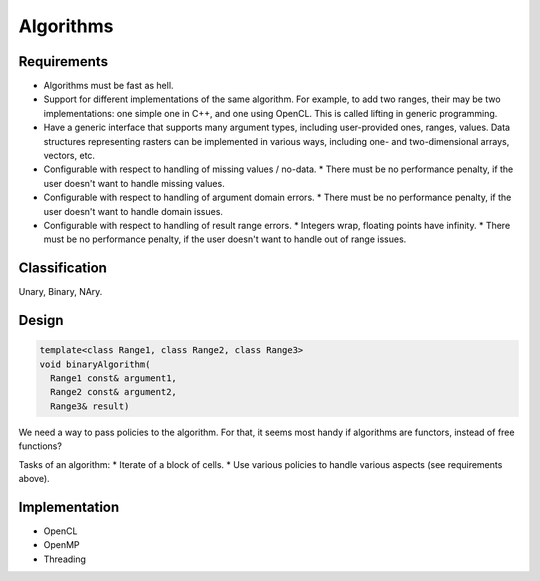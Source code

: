 **********
Algorithms
**********

Requirements
============
* Algorithms must be fast as hell.
* Support for different implementations of the same algorithm. For example, to add two ranges, their may be two implementations: one simple one in C++, and one using OpenCL. This is called lifting in generic programming.
* Have a generic interface that supports many argument types, including user-provided ones, ranges, values. Data structures representing rasters can be implemented in various ways, including one- and two-dimensional arrays, vectors, etc.
* Configurable with respect to handling of missing values / no-data.
  * There must be no performance penalty, if the user doesn't want to handle missing values.
* Configurable with respect to handling of argument domain errors.
  * There must be no performance penalty, if the user doesn't want to handle domain issues.
* Configurable with respect to handling of result range errors.
  * Integers wrap, floating points have infinity.
  * There must be no performance penalty, if the user doesn't want to handle out of range issues.

Classification
==============
Unary, Binary, NAry.

.. todo::

   Describe algorithm classification.

Design
======

.. todo::

   For inspiration, check design page in Boost.Geometry library docs.

.. code-block:: c++

   template<class Range1, class Range2, class Range3>
   void binaryAlgorithm(
     Range1 const& argument1,
     Range2 const& argument2,
     Range3& result)

We need a way to pass policies to the algorithm. For that, it seems most handy if algorithms are functors, instead of free functions?

Tasks of an algorithm:
* Iterate of a block of cells.
* Use various policies to handle various aspects (see requirements above).




Implementation
==============
* OpenCL
* OpenMP
* Threading

